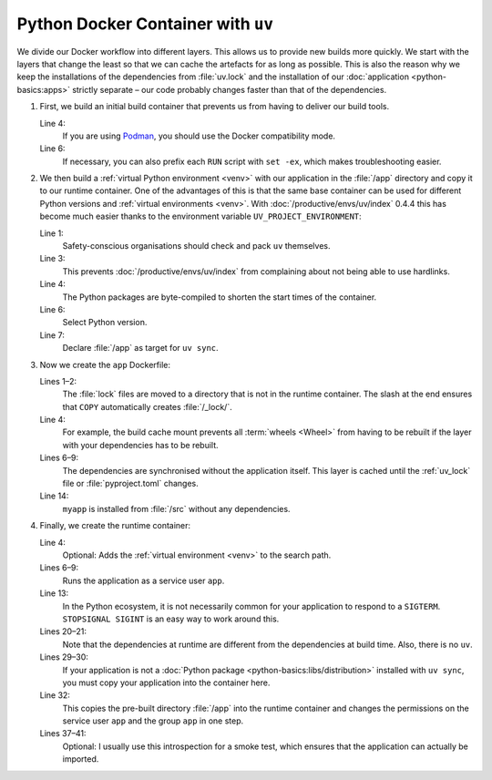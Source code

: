 Python Docker Container with ``uv``
===================================

We divide our Docker workflow into different layers. This allows us to provide
new builds more quickly. We start with the layers that change the least so that
we can cache the artefacts for as long as possible. This is also the reason why
we keep the installations of the dependencies from :file:`uv.lock` and the
installation of our :doc:`application <python-basics:apps>` strictly separate –
our code probably changes faster than that of the dependencies.

.. seealso::
   * `Order your layers
     <https://docs.docker.com/build/cache/optimize/#order-your-layers>`_

#. First, we build an initial build container that prevents us from having to
   deliver our build tools.

   .. seealso::
      * `Multi-stage builds
        <https://docs.docker.com/build/building/multi-stage/>`_

   .. code-block:: docker
      :linenos:
      :emphasize-lines: 4

      # syntax=docker/dockerfile:1.9
      FROM ubuntu:noble AS build

      SHELL ["sh", "-exc"]

      RUN <<EOT
      apt update -qy
      apt install -qyy \
          -o APT::Install-Recommends=false \
          -o APT::Install-Suggests=false \
          build-essential \
          ca-certificates \
          python3-setuptools \
          python3.12-dev
      EOT

   Line 4:
       If you are using `Podman <https://podman.io>`_, you should use the Docker
       compatibility mode.
   Line 6:
       If necessary, you can also prefix each ``RUN`` script with ``set -ex``,
       which makes troubleshooting easier.

       .. seealso::
          * https://github.com/containers/podman/issues/8477

#. We then build a :ref:`virtual Python environment <venv>` with our application
   in the :file:`/app` directory and copy it to our runtime container. One of
   the advantages of this is that the same base container can be used for
   different Python versions and :ref:`virtual environments <venv>`. With
   :doc:`/productive/envs/uv/index` 0.4.4 this has become much easier thanks to
   the environment variable ``UV_PROJECT_ENVIRONMENT``:

   .. code-block:: docker
      :linenos:
      :emphasize-lines: 1, 3, 4, 6, 7

      COPY --from=ghcr.io/astral-sh/uv:latest /uv /usr/local/bin/uv

      ENV UV_LINK_MODE=copy \
          UV_COMPILE_BYTECODE=1 \
          UV_PYTHON_DOWNLOADS=never \
          UV_PYTHON=python3.12 \
          UV_PROJECT_ENVIRONMENT=/app

   Line 1:
       Safety-conscious organisations should check and pack ``uv`` themselves.

   Line 3:
       This prevents :doc:`/productive/envs/uv/index` from complaining about not
       being able to use hardlinks.
   Line 4:
       The Python packages are byte-compiled to shorten the start times of the
       container.
   Line 6:
       Select Python version.
   Line 7:
       Declare :file:`/app` as target for ``uv sync``.

#. Now we create the ``app`` Dockerfile:

   .. code-block:: docker
      :linenos:
      :emphasize-lines: 1-2, 6-9, 14

      COPY pyproject.toml /_lock/
      COPY uv.lock /_lock/

      RUN --mount=type=cache,target=/root/.cache <<EOT
      cd /_lock
      uv sync \
          --locked \
          --no-dev \
          --no-install-project
      EOT

      COPY . /src
      RUN --mount=type=cache,target=/root/.cache \
          cd /src && uv sync --locked --no-dev --no-editable

   Lines 1–2:
       The :file:`lock` files are moved to a directory that is not in the
       runtime container. The slash at the end ensures that ``COPY``
       automatically creates :file:`/_lock/`.

   Line 4:
       For example, the build cache mount prevents all :term:`wheels <Wheel>`
       from having to be rebuilt if the layer with your dependencies has to be
       rebuilt.

       .. seealso::
          * `Use cache mounts
            <https://docs.docker.com/build/cache/optimize/#use-cache-mounts>`_


   Lines 6–9:
       The dependencies are synchronised without the application itself. This
       layer is cached until the :ref:`uv_lock` file or :file:`pyproject.toml`
       changes.
   Line 14:
       ``myapp`` is installed from :file:`/src` without any dependencies.

#. Finally, we create the runtime container:

   .. code-block:: docker
      :linenos:
      :emphasize-lines: 4, 6-9, 13, 20-21, 29-30, 32, 37-41


      FROM python:3.12-slim
      SHELL ["sh", "-exc"]

      ENV PATH=/app/bin:$PATH

      RUN <<EOT
      groupadd -r app
      useradd -r -d /app -g app -N app
      EOT

      ENTRYPOINT ["/docker-entrypoint.sh"]

      STOPSIGNAL SIGINT

      RUN <<EOT
      apt update -qy
      apt install -qyy \
          -o APT::Install-Recommends=false \
          -o APT::Install-Suggests=false \
          python3.12 \
          libpython3.12 \
          libpcre3 \
          libxml2

      apt clean
      rm -rf /var/lib/apt/lists/* /tmp/* /var/tmp/*
      EOT

      COPY docker-entrypoint.sh /
      COPY . /app/

      COPY --from=build --chown=app:app /app /app

      USER app
      WORKDIR /app

      RUN <<EOT
      python -V
      python -Im site
      python -Ic 'import myapp'
      EOT

   Line 4:
       Optional: Adds the :ref:`virtual environment <venv>` to the search path.

   Lines 6–9:
       Runs the application as a service user ``app``.

   Line 13:
       In the Python ecosystem, it is not necessarily common for your
       application to respond to a ``SIGTERM``. ``STOPSIGNAL SIGINT`` is an easy
       way to work around this.

       .. seealso::
          * `Why Your Dockerized Application Isn’t Receiving Signals
            <https://hynek.me/articles/docker-signals>`_

   Lines 20–21:
       Note that the dependencies at runtime are different from the dependencies
       at build time. Also, there is no ``uv``.

   Lines 29–30:
       If your application is not a :doc:`Python package
       <python-basics:libs/distribution>` installed with ``uv sync``, you must
       copy your application into the container here.

   Line 32:
       This copies the pre-built directory :file:`/app` into the runtime
       container and changes the permissions on the service user ``app`` and the
       group ``app`` in one step.

   Lines 37–41:
       Optional: I usually use this introspection for a smoke test, which
       ensures that the application can actually be imported.
